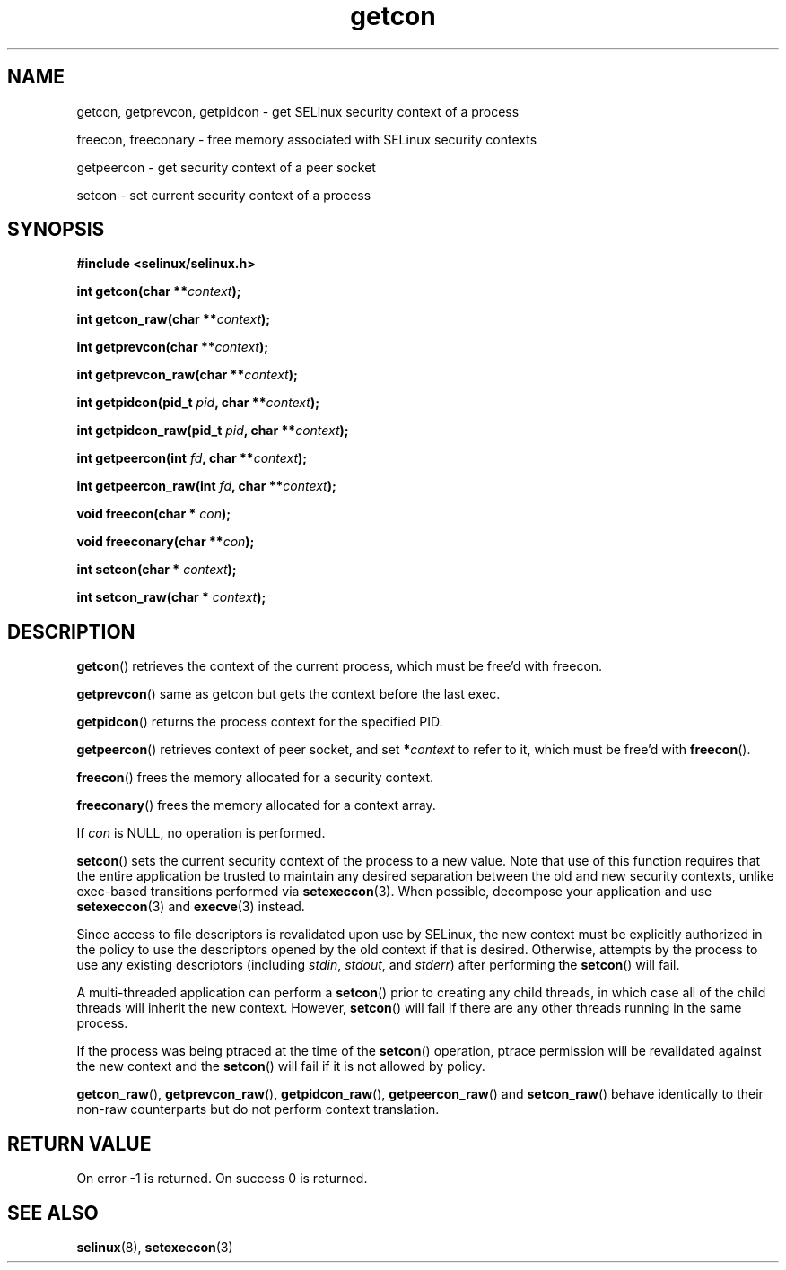 .TH "getcon" "3" "21 December 2011" "russell@coker.com.au" "SELinux API documentation"
.SH "NAME"
getcon, getprevcon, getpidcon \- get SELinux security context of a process

freecon, freeconary \- free memory associated with SELinux security contexts

getpeercon \- get security context of a peer socket

setcon \- set current security context of a process
.
.SH "SYNOPSIS"
.B #include <selinux/selinux.h>
.sp
.BI "int getcon(char **" context );
.sp
.BI "int getcon_raw(char **" context );
.sp
.BI "int getprevcon(char **" context );
.sp
.BI "int getprevcon_raw(char **" context );
.sp
.BI "int getpidcon(pid_t " pid ", char **" context );
.sp
.BI "int getpidcon_raw(pid_t " pid ", char **" context );
.sp
.BI "int getpeercon(int " fd ", char **" context );
.sp
.BI "int getpeercon_raw(int " fd ", char **" context );
.sp
.BI "void freecon(char * "con );
.sp
.BI "void freeconary(char **" con );
.sp
.BI "int setcon(char * " context );
.sp
.BI "int setcon_raw(char * " context );
.
.SH "DESCRIPTION"
.BR getcon ()
retrieves the context of the current process, which must be free'd with
freecon.

.BR getprevcon ()
same as getcon but gets the context before the last exec.

.BR getpidcon ()
returns the process context for the specified PID.

.BR getpeercon ()
retrieves context of peer socket, and set
.BI * context
to refer to it, which must be free'd with
.BR freecon ().

.BR freecon ()
frees the memory allocated for a security context.

.BR freeconary ()
frees the memory allocated for a context array.

If
.I con
is NULL, no operation is performed.

.BR setcon ()
sets the current security context of the process to a new value.  Note
that use of this function requires that the entire application be
trusted to maintain any desired separation between the old and new
security contexts, unlike exec-based transitions performed via
.BR setexeccon (3).
When possible, decompose your application and use
.BR setexeccon (3)
and
.BR execve (3)
instead.

Since access to file descriptors is revalidated upon use by SELinux,
the new context must be explicitly authorized in the policy to use the
descriptors opened by the old context if that is desired.  Otherwise,
attempts by the process to use any existing descriptors (including
.IR stdin ,
.IR stdout ,
and
.IR stderr )
after performing the
.BR setcon ()
will fail.

A multi-threaded application can perform a
.BR setcon ()
prior to creating
any child threads, in which case all of the child threads will inherit
the new context.  However,
.BR setcon ()
will fail if there are any other
threads running in the same process.

If the process was being ptraced at the time of the
.BR setcon ()
operation, ptrace permission will be revalidated against the new
context and the
.BR setcon ()
will fail if it is not allowed by policy.

.BR getcon_raw (),
.BR getprevcon_raw (),
.BR getpidcon_raw (),
.BR getpeercon_raw ()
and
.BR setcon_raw ()
behave identically to their non-raw counterparts but do not perform context
translation.
.
.SH "RETURN VALUE"
On error \-1 is returned.  On success 0 is returned.
.
.SH "SEE ALSO"
.BR selinux "(8), " setexeccon "(3)"
